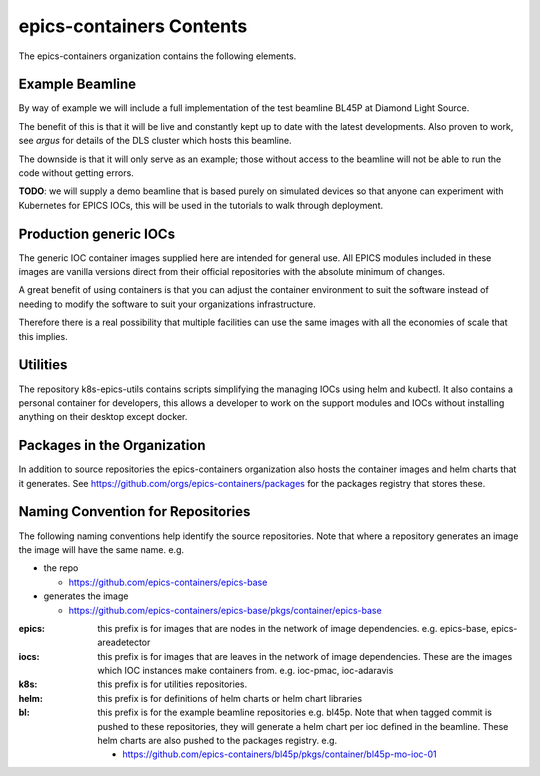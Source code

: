 epics-containers Contents
=========================

The epics-containers organization contains the following elements.

Example Beamline
----------------

By way of example we will include a full implementation of the
test beamline BL45P at Diamond Light Source.

The benefit of this is that it will be live and constantly kept up to date with
the latest developments. Also proven to work, see `argus` for details of the
DLS cluster which hosts this beamline.

The downside is that it will only serve as an example; those without access
to the beamline will not be able to run the code without getting errors.

**TODO**: we will supply a demo beamline that is based purely on simulated devices
so that anyone can experiment with Kubernetes for EPICS IOCs, this will be
used in the tutorials to walk through deployment.


Production generic IOCs
-----------------------

The generic IOC container images supplied here are intended for general use.
All EPICS modules included in these images are vanilla versions direct from
their official repositories with the absolute minimum of changes.

A great benefit of using containers is that you can adjust the container
environment to suit the software instead of needing to modify the software to
suit your organizations infrastructure.

Therefore there is a real possibility that multiple facilities can use the
same images with all the economies of scale that this implies.

Utilities
---------

The repository k8s-epics-utils contains scripts simplifying the
managing IOCs using helm and kubectl. It also contains a personal
container for developers, this allows a developer to work on the support
modules and IOCs without installing anything on their desktop except docker.


Packages in the Organization
----------------------------

In addition to source repositories the epics-containers organization also hosts
the container images and helm charts that it generates. See
https://github.com/orgs/epics-containers/packages for the packages registry
that stores these.


Naming Convention for Repositories
----------------------------------

The following naming conventions help identify the source repositories. Note
that where a repository generates an image the image will have the same name.
e.g.

- the repo

  - https://github.com/epics-containers/epics-base
- generates the image

  - https://github.com/epics-containers/epics-base/pkgs/container/epics-base


:epics:
    this prefix is for images that are nodes in the network of
    image dependencies.
    e.g. epics-base, epics-areadetector

:iocs:
    this prefix is for images that are leaves in the network of
    image dependencies. These are the images which IOC instances make
    containers from. e.g. ioc-pmac, ioc-adaravis

:k8s:
    this prefix is for utilities repositories.

:helm:
    this prefix is for definitions of helm charts or helm chart libraries

:bl:
    this prefix is for the example beamline repositories e.g. bl45p. Note
    that when tagged commit is pushed to these repositories, they will
    generate a helm chart per ioc defined in the beamline. These helm charts
    are also pushed to the packages registry.
    e.g.

    - https://github.com/epics-containers/bl45p/pkgs/container/bl45p-mo-ioc-01